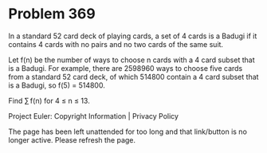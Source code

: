 *   Problem 369

   In a standard 52 card deck of playing cards, a set of 4 cards is a Badugi
   if it contains 4 cards with no pairs and no two cards of the same suit.

   Let f(n) be the number of ways to choose n cards with a 4 card subset that
   is a Badugi. For example, there are 2598960 ways to choose five cards from
   a standard 52 card deck, of which 514800 contain a 4 card subset that is a
   Badugi, so f(5) = 514800.

   Find ∑ f(n) for 4 ≤ n ≤ 13.

   Project Euler: Copyright Information | Privacy Policy

   The page has been left unattended for too long and that link/button is no
   longer active. Please refresh the page.
